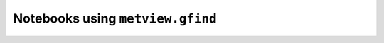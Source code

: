 Notebooks using ``metview.gfind``
^^^^^^^^^^^^^^^^^^^^^^^^^^^^^^^^^^

.. nbgallery::
   :name: rst-gallery
   :glob:
   :reversed:

   /examples/analysing_data


.. raw:: html

    <div class="sphx-glr-clear"></div>
